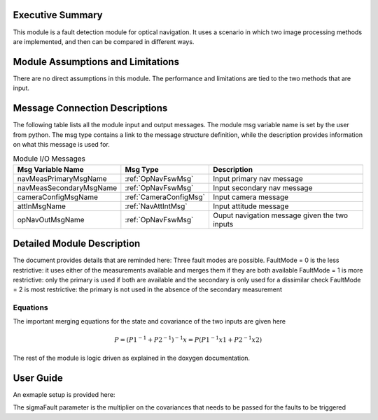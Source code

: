 Executive Summary
-----------------
This module is a fault detection module for optical navigation. It uses a scenario in which two image processing methods
are implemented, and then can be compared in different ways.

Module Assumptions and Limitations
----------------------------------
There are no direct assumptions in this module. The performance and limitations are tied to the two methods that are
input.

Message Connection Descriptions
-------------------------------
The following table lists all the module input and output messages.  The module msg variable name is set by the user from python.  The msg type contains a link to the message structure definition, while the description provides information on what this message is used for.


.. table:: Module I/O Messages
        :widths: 25 25 100

        +------------------------+---------------------------------+---------------------------------------------------+
        | Msg Variable Name      | Msg Type                        | Description                                       |
        +========================+=================================+===================================================+
        | navMeasPrimaryMsgName  | :ref:`OpNavFswMsg`              | Input primary nav message                         |
        +------------------------+---------------------------------+---------------------------------------------------+
        | navMeasSecondaryMsgName| :ref:`OpNavFswMsg`              | Input secondary nav message                       |
        +------------------------+---------------------------------+---------------------------------------------------+
        | cameraConfigMsgName    | :ref:`CameraConfigMsg`          | Input camera message                              |
        +------------------------+---------------------------------+---------------------------------------------------+
        | attInMsgName           | :ref:`NavAttIntMsg`             | Input attitude message                            |
        +------------------------+---------------------------------+---------------------------------------------------+
        | opNavOutMsgName        | :ref:`OpNavFswMsg`              | Ouput navigation message given the two inputs     |
        +------------------------+---------------------------------+---------------------------------------------------+


Detailed Module Description
---------------------------

The document provides details that are reminded here:
Three fault modes are possible.
FaultMode = 0 is the less restrictive: it uses either of the measurements available and merges them if they are both available
FaultMode = 1 is more restrictive: only the primary is used if both are available and the secondary is only used for a dissimilar check
FaultMode = 2 is most restrictive: the primary is not used in the absence of the secondary measurement

Equations
^^^^^^^^^
The important merging equations for the state and covariance of the two inputs are given here

.. math::
    P = (P1^{-1} + P2^{-1})^{-1}
    x = P (P1^{-1}x1 + P2^{-1}x2)

The rest of the module is logic driven as explained in the doxygen documentation.

User Guide
----------
An exmaple setup is provided here:

.. code-block:: python
    :linenos:

    faults = faultDetection.FaultDetectionData()
    faults.navMeasPrimaryMsgName = "primary_opnav"
    faults.navMeasSecondaryMsgName = "secondary_opnav"
    faults.cameraConfigMsgName = "camera_config_name"
    faults.attInMsgName = "nav_att_name"
    faults.opNavOutMsgName = "output_nav_msg"
    faults.sigmaFault = 3
    faults.faultMode = 1

The sigmaFault parameter is the multiplier on the covariances that needs to be passed for the faults to be triggered
